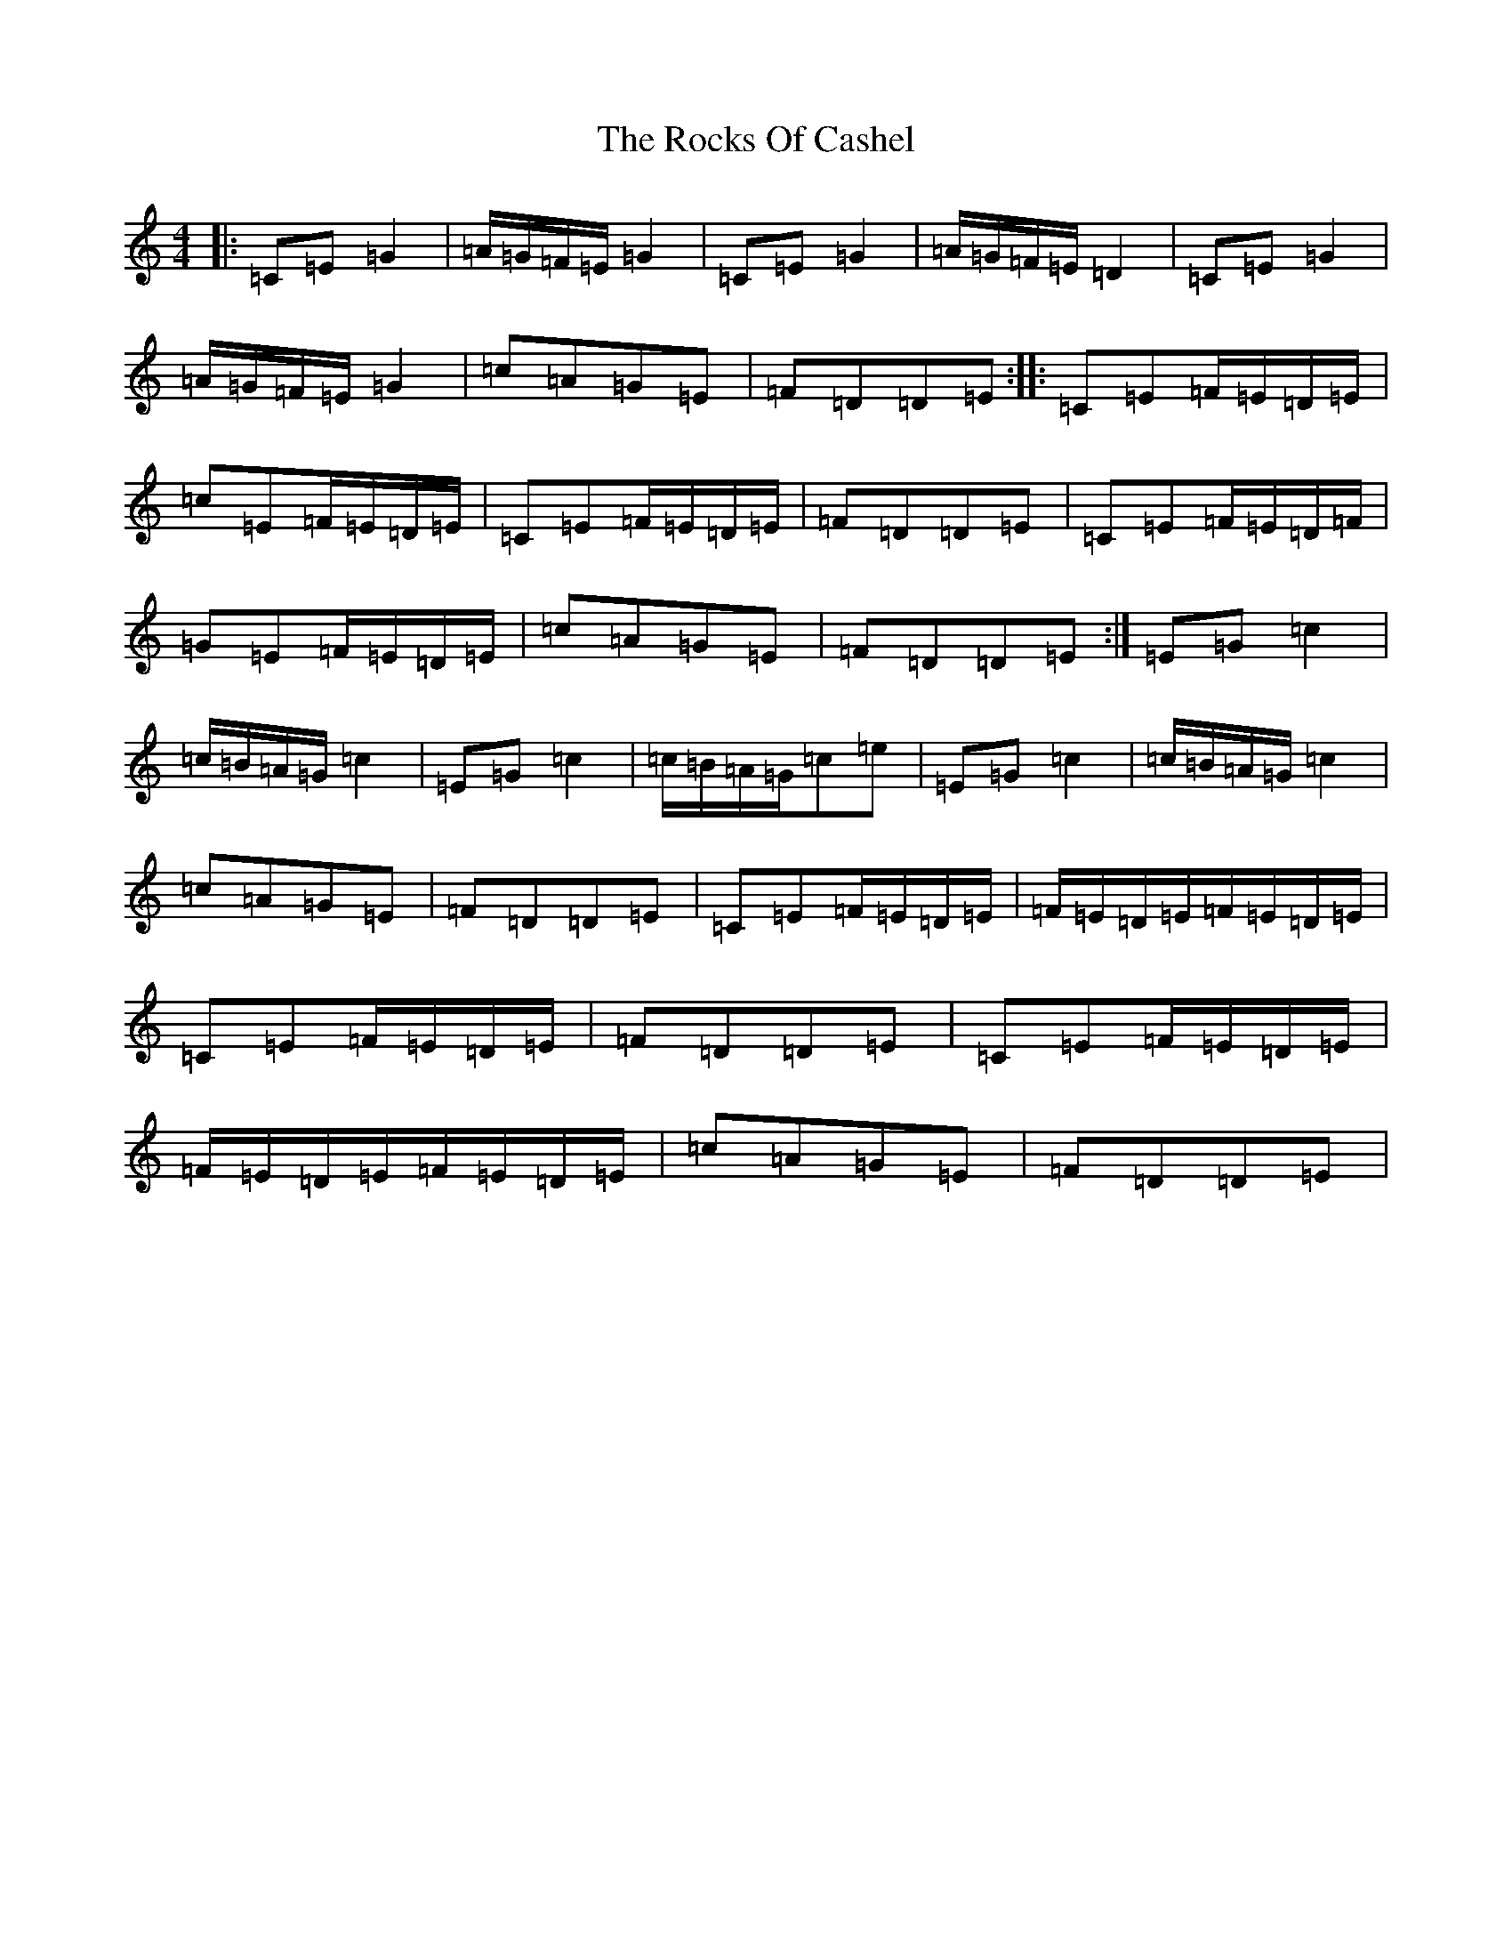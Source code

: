 X: 18375
T: Rocks Of Cashel, The
S: https://thesession.org/tunes/10296#setting10296
Z: G Major
R: march
M: 4/4
L: 1/8
K: C Major
|:=C=E=G2|=A/2=G/2=F/2=E/2=G2|=C=E=G2|=A/2=G/2=F/2=E/2=D2|=C=E=G2|=A/2=G/2=F/2=E/2=G2|=c=A=G=E|=F=D=D=E:||:=C=E=F/2=E/2=D/2=E/2|=c=E=F/2=E/2=D/2=E/2|=C=E=F/2=E/2=D/2=E/2|=F=D=D=E|=C=E=F/2=E/2=D/2=F/2|=G=E=F/2=E/2=D/2=E/2|=c=A=G=E|=F=D=D=E:|=E=G=c2|=c/2=B/2=A/2=G/2=c2|=E=G=c2|=c/2=B/2=A/2=G/2=c=e|=E=G=c2|=c/2=B/2=A/2=G/2=c2|=c=A=G=E|=F=D=D=E|=C=E=F/2=E/2=D/2=E/2|=F/2=E/2=D/2=E/2=F/2=E/2=D/2=E/2|=C=E=F/2=E/2=D/2=E/2|=F=D=D=E|=C=E=F/2=E/2=D/2=E/2|=F/2=E/2=D/2=E/2=F/2=E/2=D/2=E/2|=c=A=G=E|=F=D=D=E|